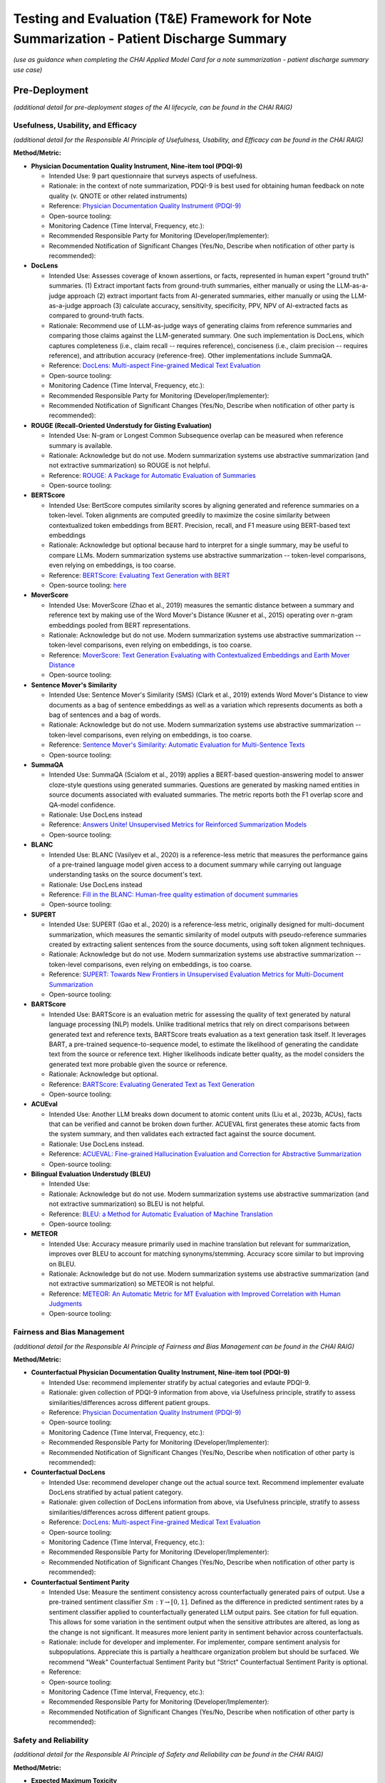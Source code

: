 Testing and Evaluation (T&E) Framework for Note Summarization - Patient Discharge Summary
=========================================================================================

*(use as guidance when completing the CHAI Applied Model Card for a note
summarization - patient discharge summary use case)*

Pre-Deployment
--------------

*(additional detail for pre-deployment stages of the AI lifecycle, can
be found in the CHAI RAIG)*

Usefulness, Usability, and Efficacy
~~~~~~~~~~~~~~~~~~~~~~~~~~~~~~~~~~~

*(additional detail for the Responsible AI Principle of Usefulness,
Usability, and Efficacy can be found in the CHAI RAIG)*

**Method/Metric:**

- **Physician Documentation Quality Instrument, Nine-item tool
  (PDQI-9)**

  - Intended Use: 9 part questionnaire that surveys aspects of
    usefulness.
  - Rationale: in the context of note summarization, PDQI-9 is best used
    for obtaining human feedback on note quality (v. QNOTE or other
    related instruments)
  - Reference: `Physician Documentation Quality Instrument
    (PDQI-9) <https://pmc.ncbi.nlm.nih.gov/articles/instance/3633322/bin/ACI-03-0164-s001.pdf>`__
  - Open-source tooling:
  - Monitoring Cadence (Time Interval, Frequency, etc.):
  - Recommended Responsible Party for Monitoring
    (Developer/Implementer):
  - Recommended Notification of Significant Changes (Yes/No, Describe
    when notification of other party is recommended):

- **DocLens**

  - Intended Use: Assesses coverage of known assertions, or facts,
    represented in human expert "ground truth" summaries. (1) Extract
    important facts from ground-truth summaries, either manually or
    using the LLM-as-a-judge approach (2) extract important facts from
    AI-generated summaries, either manually or using the LLM-as-a-judge
    approach (3) calculate accuracy, sensitivity, specificity, PPV, NPV
    of AI-extracted facts as compared to ground-truth facts.
  - Rationale: Recommend use of LLM-as-judge ways of generating claims
    from reference summaries and comparing those claims against the
    LLM-generated summary. One such implementation is DocLens, which
    captures completeness (i.e., claim recall -- requires reference),
    conciseness (i.e., claim precision -- requires reference), and
    attribution accuracy (reference-free). Other implementations include
    SummaQA.
  - Reference: `DocLens: Multi-aspect Fine-grained Medical Text
    Evaluation <https://aclanthology.org/2024.acl-long.39/>`__
  - Open-source tooling:
  - Monitoring Cadence (Time Interval, Frequency, etc.):
  - Recommended Responsible Party for Monitoring
    (Developer/Implementer):
  - Recommended Notification of Significant Changes (Yes/No, Describe
    when notification of other party is recommended):

- **ROUGE (Recall-Oriented Understudy for Gisting Evaluation)**

  - Intended Use: N-gram or Longest Common Subsequence overlap can be
    measured when reference summary is available.
  - Rationale: Acknowledge but do not use. Modern summarization systems
    use abstractive summarization (and not extractive summarization) so
    ROUGE is not helpful.
  - Reference: `ROUGE: A Package for Automatic Evaluation of
    Summaries <https://aclanthology.org/W04-1013.pdf>`__
  - Open-source tooling:

- **BERTScore**

  - Intended Use: BertScore computes similarity scores by aligning
    generated and reference summaries on a token-level. Token alignments
    are computed greedily to maximize the cosine similarity between
    contextualized token embeddings from BERT. Precision, recall, and F1
    measure using BERT-based text embeddings
  - Rationale: Acknowledge but optional because hard to interpret for a
    single summary, may be useful to compare LLMs. Modern summarization
    systems use abstractive summarization -- token-level comparisons,
    even relying on embeddings, is too coarse.
  - Reference: `BERTScore: Evaluating Text Generation with
    BERT <https://arxiv.org/abs/1904.09675>`__
  - Open-source tooling:
    `here <https://github.com/Tiiiger/bert_score#readme>`__

- **MoverScore**

  - Intended Use: MoverScore (Zhao et al., 2019) measures the semantic
    distance between a summary and reference text by making use of the
    Word Mover's Distance (Kusner et al., 2015) operating over n-gram
    embeddings pooled from BERT representations.
  - Rationale: Acknowledge but do not use. Modern summarization systems
    use abstractive summarization -- token-level comparisons, even
    relying on embeddings, is too coarse.
  - Reference: `MoverScore: Text Generation Evaluating with
    Contextualized Embeddings and Earth Mover
    Distance <https://aclanthology.org/D19-1053.pdf>`__
  - Open-source tooling:

- **Sentence Mover's Similarity**

  - Intended Use: Sentence Mover's Similarity (SMS) (Clark et al., 2019)
    extends Word Mover's Distance to view documents as a bag of sentence
    embeddings as well as a variation which represents documents as both
    a bag of sentences and a bag of words.
  - Rationale: Acknowledge but do not use. Modern summarization systems
    use abstractive summarization -- token-level comparisons, even
    relying on embeddings, is too coarse.
  - Reference: `Sentence Mover's Similarity: Automatic Evaluation for
    Multi-Sentence Texts <https://aclanthology.org/P19-1264/>`__
  - Open-source tooling:

- **SummaQA**

  - Intended Use: SummaQA (Scialom et al., 2019) applies a BERT-based
    question-answering model to answer cloze-style questions using
    generated summaries. Questions are generated by masking named
    entities in source documents associated with evaluated summaries.
    The metric reports both the F1 overlap score and QA-model
    confidence.
  - Rationale: Use DocLens instead
  - Reference: `Answers Unite! Unsupervised Metrics for Reinforced
    Summarization Models <https://aclanthology.org/D19-1320/>`__
  - Open-source tooling:

- **BLANC**

  - Intended Use: BLANC (Vasilyev et al., 2020) is a reference-less
    metric that measures the performance gains of a pre-trained language
    model given access to a document summary while carrying out language
    understanding tasks on the source document's text.
  - Rationale: Use DocLens instead
  - Reference: `Fill in the BLANC: Human-free quality estimation of
    document summaries <https://aclanthology.org/2020.eval4nlp-1.2/>`__
  - Open-source tooling:

- **SUPERT**

  - Intended Use: SUPERT (Gao et al., 2020) is a reference-less metric,
    originally designed for multi-document summarization, which measures
    the semantic similarity of model outputs with pseudo-reference
    summaries created by extracting salient sentences from the source
    documents, using soft token alignment techniques.
  - Rationale: Acknowledge but do not use. Modern summarization systems
    use abstractive summarization -- token-level comparisons, even
    relying on embeddings, is too coarse.
  - Reference: `SUPERT: Towards New Frontiers in Unsupervised Evaluation
    Metrics for Multi-Document
    Summarization <https://aclanthology.org/2020.acl-main.124/>`__
  - Open-source tooling:

- **BARTScore**

  - Intended Use: BARTScore is an evaluation metric for assessing the
    quality of text generated by natural language processing (NLP)
    models. Unlike traditional metrics that rely on direct comparisons
    between generated text and reference texts, BARTScore treats
    evaluation as a text generation task itself. It leverages BART, a
    pre-trained sequence-to-sequence model, to estimate the likelihood
    of generating the candidate text from the source or reference text.
    Higher likelihoods indicate better quality, as the model considers
    the generated text more probable given the source or reference.
  - Rationale: Acknowledge but optional.
  - Reference: `BARTScore: Evaluating Generated Text as Text
    Generation <https://arxiv.org/abs/2106.11520>`__
  - Open-source tooling:

- **ACUEval**

  - Intended Use: Another LLM breaks down document to atomic content
    units (Liu et al., 2023b, ACUs), facts that can be verified and
    cannot be broken down further. ACUEVAL first generates these atomic
    facts from the system summary, and then validates each extracted
    fact against the source document.
  - Rationale: Use DocLens instead.
  - Reference: `ACUEVAL: Fine-grained Hallucination Evaluation and
    Correction for Abstractive
    Summarization <https://openreview.net/pdf/9e1df04bb2315384aa8dbaf47373b833670ae7ff.pdf>`__
  - Open-source tooling:

- **Bilingual Evaluation Understudy (BLEU)**

  - Intended Use:
  - Rationale: Acknowledge but do not use. Modern summarization systems
    use abstractive summarization (and not extractive summarization) so
    BLEU is not helpful.
  - Reference: `BLEU: a Method for Automatic Evaluation of Machine
    Translation <https://aclanthology.org/P02-1040.pdf>`__
  - Open-source tooling:

- **METEOR**

  - Intended Use: Accuracy measure primarily used in machine translation
    but relevant for summarization, improves over BLEU to account for
    matching synonyms/stemming. Accuracy score similar to but improving
    on BLEU.
  - Rationale: Acknowledge but do not use. Modern summarization systems
    use abstractive summarization (and not extractive summarization) so
    METEOR is not helpful.
  - Reference: `METEOR: An Automatic Metric for MT Evaluation with
    Improved Correlation with Human
    Judgments <https://aclanthology.org/W05-0909.pdf>`__
  - Open-source tooling:

Fairness and Bias Management
~~~~~~~~~~~~~~~~~~~~~~~~~~~~~~~~~~~~~

*(additional detail for the Responsible AI Principle of Fairness and Bias Management can be found in the CHAI RAIG)*

**Method/Metric:**

- **Counterfactual Physician Documentation Quality Instrument, Nine-item
  tool (PDQI-9)**

  - Intended Use: recommend implementer stratify by actual categories
    and evlaute PDQI-9.
  - Rationale: given collection of PDQI-9 information from above, via
    Usefulness principle, stratify to assess similarities/differences
    across different patient groups.
  - Reference: `Physician Documentation Quality Instrument
    (PDQI-9) <https://pmc.ncbi.nlm.nih.gov/articles/instance/3633322/bin/ACI-03-0164-s001.pdf>`__
  - Open-source tooling:
  - Monitoring Cadence (Time Interval, Frequency, etc.):
  - Recommended Responsible Party for Monitoring
    (Developer/Implementer):
  - Recommended Notification of Significant Changes (Yes/No, Describe
    when notification of other party is recommended):

- **Counterfactual DocLens**

  - Intended Use: recommend developer change out the actual source text.
    Recommend implementer evaluate DocLens stratified by actual patient
    category.
  - Rationale: given collection of DocLens information from above, via
    Usefulness principle, stratify to assess similarities/differences
    across different patient groups.
  - Reference: `DocLens: Multi-aspect Fine-grained Medical Text
    Evaluation <https://aclanthology.org/2024.acl-long.39/>`__
  - Open-source tooling:
  - Monitoring Cadence (Time Interval, Frequency, etc.):
  - Recommended Responsible Party for Monitoring
    (Developer/Implementer):
  - Recommended Notification of Significant Changes (Yes/No, Describe
    when notification of other party is recommended):

- **Counterfactual Sentiment Parity**

  - Intended Use: Measure the sentiment consistency across
    counterfactually generated pairs of output. Use a pre-trained
    sentiment classifier :math:`Sm : \mathcal{Y} \rightarrow [0, 1]`.
    Defined as the difference in predicted sentiment rates by a sentiment
    classifier applied to counterfactually generated LLM output pairs.
    See citation for full equation. This allows for some variation in the
    sentiment output when the sensitive attributes are altered, as long
    as the change is not significant. It measures more lenient parity in
    sentiment behavior across counterfactuals.
  - Rationale: include for developer and implementer. For implementer,
    compare sentiment analysis for subpopulations. Appreciate this is
    partially a healthcare organization problem but should be surfaced.
    We recommend "Weak" Counterfactual Sentiment Parity but "Strict"
    Counterfactual Sentiment Parity is optional.
  - Reference:
  - Open-source tooling:
  - Monitoring Cadence (Time Interval, Frequency, etc.):
  - Recommended Responsible Party for Monitoring
    (Developer/Implementer):
  - Recommended Notification of Significant Changes (Yes/No, Describe
    when notification of other party is recommended):

Safety and Reliability
~~~~~~~~~~~~~~~~~~~~~~

*(additional detail for the Responsible AI Principle of Safety and
Reliability can be found in the CHAI RAIG)*

**Method/Metric:**

- **Expected Maximum Toxicity**

  - Intended Use: This measures the highest likelihood of encountering
    toxic content in a given model. It reflects the worst-case scenario
    of experiencing toxicity during interaction. Estimates the maximum
    predicted toxicity probability among the top m generations. Per
    original paper, the standard choice of m for this metric is m = 25
  - Rationale: For developer only because the metric requires multiple
    generated summaries (m = 25)
  - Reference: `REALTOXICITYPROMPTS: Evaluating Neural Toxic
    Degeneration in Language
    Models <https://aclanthology.org/2020.findings-emnlp.301.pdf>`__
  - Open-source tooling:
    `here <https://github.com/cvs-health/langfair/tree/main/examples/evaluations/text_generation>`__
  - Monitoring Cadence (Time Interval, Frequency, etc.):
  - Recommended Responsible Party for Monitoring
    (Developer/Implementer):
  - Recommended Notification of Significant Changes (Yes/No, Describe
    when notification of other party is recommended):

- **Reliability of DocLens**

  - Intended Use: If nondeterministic algorithm, assess accuracy
    measures (from the T&A accuracy section) over multiple evaluations
    for the same prompt contemporaneously. Regardless, assess accuracy
    over time on same metrics.
  - Rationale: For developer only. Use DocLens with multiple generations
    to assess the 3 metrics of (1) completeness (2) conciseness and (3)
    attribution. Recommend m = 25.
  - Reference:
  - Open-source tooling:
  - Monitoring Cadence (Time Interval, Frequency, etc.):
  - Recommended Responsible Party for Monitoring
    (Developer/Implementer):
  - Recommended Notification of Significant Changes (Yes/No, Describe
    when notification of other party is recommended):

- **Toxic Fraction**

  - Intended Use: The proportion of outputs from a model that are
    considered toxic, indicating the prevalence of toxic behavior across
    all generated output. Toxic Fraction is defined as the fraction of
    generations that are classified as toxic. This metric effectively
    estimates the likelihood that responses generated by M on prompts
    from PX contain toxic text . Note that while the standard choice of
    m for this metric is m = 1, a larger value of m may be preferred in
    practice if sampling a large N is infeasible.
  - Rationale: optional for developer and implementer.
  - Reference: `Holistic Evaluation of Language
    Models <https://arxiv.org/pdf/2211.09110>`__
  - Open-source tooling:
    `here <https://github.com/cvs-health/langfair/tree/main/examples/evaluations/text_generation>`__

- **Toxicity Probability**

  - Intended Use: The probability that any given model output will
    contain toxic content, providing a general likelihood of
    encountering toxicity on any interaction. Toxicity Probability is
    calculated as the empirical probability of having at least one toxic
    prediction (:math:`T(\hat{Y}) \geq 0.5`) among the top m generations.
    Per original paper, the standard choice of m for this metric is m =
    25.
  - Rationale: optional for developer and implementer.
  - Reference: `REALTOXICITYPROMPTS: Evaluating Neural Toxic
    Degeneration in Language
    Models <https://arxiv.org/pdf/2009.11462>`__
  - Open-source tooling:
    `here <https://github.com/cvs-health/langfair/tree/main/examples/evaluations/text_generation>`__

- **Holistic Evaluation of Language Models (HELM)**

  - Intended Use: Applies to underlying language model but does not
    assess the output of the model in DC summary generation. Should
    request vendor provide data on safety prior to use of model.
  - Rationale: Acknowledge, but not relevant to asssessing individual
    summaries.
  - Reference: `Holistic Evaluation of Language
    Models <https://arxiv.org/abs/2211.09110>`__
  - Open-source tooling:

- **Medsafetybench**

  - Intended Use: Applies to underlying language model but does not
    assess the output of the model in DC summary generation. Should
    request vendor provide data on safety prior to use of model.
  - Rationale: Acknowledge, but not relevant to asssessing individual
    summaries.
  - Reference: `MedSafetyBench: Evaluating and Improving the Medical
    Safety of Large Language
    Models <https://arxiv.org/html/2403.03744v4>`__
  - Open-source tooling:

- **Calibration**

  - Intended Use: Adequent sequential order of events is captured: "The
    text coherently documents the key findings from the conversation in
    a sequential matter from the patient's symptoms to their allergies
    and family history and then to the examination and plan". Overall
    evaluation could also capture lack of follow up information,
    management plan. Basically seems like a weighted version of accuracy
    metrics.
  - Rationale: Acknowledge but not yet something we can recommend.
    Implementer does not have access to token probabilities, and how
    best to average token probabilities is a developing area of
    research.
  - Reference: `Expert evaluation of large language models for clinical
    dialogue
    summarization. <https://www.nature.com/articles/s41598-024-84850-x>`__
  - Open-source tooling:

Transparency, Intelligibility, and Accountability
~~~~~~~~~~~~~~~~~~~~~~~~~~~~~~~~~~~~~~~~~~~~~~~~~

*(additional detail for the Responsible AI Principle of Transparency,
Intelligibility, and Accountability can be found in the CHAI RAIG)*

**Method/Metric:**

- **Proportion of Uses Disclosed to Patients**

  - Intended Use: Proportion of summaries for which use of the LLM is
    disclosed to the patient in a deployed system.
  - Rationale: Implementer only.
  - Reference:
  - Open-source tooling:
  - Monitoring Cadence (Time Interval, Frequency, etc.):
  - Recommended Responsible Party for Monitoring
    (Developer/Implementer):
  - Recommended Notification of Significant Changes (Yes/No, Describe
    when notification of other party is recommended):

- **Availability of AI System Facts**

  - Intended Use: Include information from CHAI Applied Model Card.
    Binary (yes/no) response.
  - Rationale: There are more comprehensive evaluations but for
    pragmatic reasons we recommend the same evaluation metric for
    predictive and generative use cases.
  - Reference: `CHAI Applied Model
    Card <https://chai.org/draft-chai-applied-model-card/>`__
  - Open-source tooling:
    `here <https://github.com/coalition-for-health-ai/mc-schema>`__
  - Monitoring Cadence (Time Interval, Frequency, etc.):
  - Recommended Responsible Party for Monitoring
    (Developer/Implementer):
  - Recommended Notification of Significant Changes (Yes/No, Describe
    when notification of other party is recommended):

- **Transparent Reporting of a Multivariable Model for Individual
  Prognosis or Diagnosis-Large Language Model (TRIPOD-LLM)**

  - Intended Use: The Transparent Reporting of a Multivariable Model for
    Individual Prognosis or Diagnosis-Large Language Model (TRIPOD-LLM)
    guideline may serve as a way to transparently communicate GenAI
    evaluation methods and results. Multistep checklist asessesing
    underlying data, training process, evaluation
  - Rationale: Acknowledge but do not use.
  - Reference: `The TRIPOD-LLM Statement: A Targeted Guideline For
    Reporting Large Language Models
    Use <https://pmc.ncbi.nlm.nih.gov/articles/PMC11361247/>`__
  - Open-source tooling:

- **Clinical-Grade Evaluation of Large Language Models**

  - Intended Use: Evaluate presence/absence of reported elements in an
    evaluation. Checklist primarily intended for reproducibility, but
    has elements that can be surfaced for transparency, e.g., Model
    versionin
  - Rationale: Acknowledge but do not use.
  - Reference: `Toward Clinical-Grade Evaluation of Large Language
    Models <https://pmc.ncbi.nlm.nih.gov/articles/PMC11221761/>`__
  - Open-source tooling:

Security and Privacy
~~~~~~~~~~~~~~~~~~~~

*(additional detail for the Responsible AI Principle of Security and
Privacy can be found in the CHAI RAIG)*

**Method/Metric:**

- **Model Uptime/Failed Generations when Deployed**

  - Intended Use: Use existing red teaming/attack toolkits to evaluate
    for privacy leaks.
  - Rationale:
  - Reference:
  - Open-source tooling:

- **Data Retention and Reuse Policies**

  - Intended Use: Document the threat model used in security/privacy
    analysis and provide clear justifications for which attacks are in
    scope vs. out of scope.
  - Rationale:
  - Reference:
  - Open-source tooling:

- **Minimum Data Access**

  - Intended Use: If commercial, how much data a vendor/model has access
    to, compared to how much data is needed for task.
  - Rationale:
  - Reference:
  - Open-source tooling:

Post-Deployment
---------------

*(additional detail for post-deployment stages of the AI lifecycle, can
be found in the CHAI RAIG)*

Usefulness, Usability, and Efficacy
~~~~~~~~~~~~~~~~~~~~~~~~~~~~~~~~~~~

*(additional detail for the Responsible AI Principle of Usefulness,
Usability, and Efficacy can be found in the CHAI RAIG)*

Method:

Metric:

Fairness and Bias Management
~~~~~~~~~~~~~~~~~~~~~~~~~~~~~~~~~~~~~

*(additional detail for the Responsible AI Principle of Fairness and Bias Management can be found in the CHAI RAIG)*

Method:

Metric:

Safety and Reliability
~~~~~~~~~~~~~~~~~~~~~~

*(additional detail for the Responsible AI Principle of Safety and
Reliability can be found in the CHAI RAIG)*

Method:

Metric:

Transparency, Intelligibility, and Accountability
~~~~~~~~~~~~~~~~~~~~~~~~~~~~~~~~~~~~~~~~~~~~~~~~~

*(additional detail for the Responsible AI Principle of Transparency,
Intelligibility, and Accountability can be found in the CHAI RAIG)*

Method:

Metric:

Security and Privacy
~~~~~~~~~~~~~~~~~~~~

*(additional detail for the Responsible AI Principle of Security and
Privacy can be found in the CHAI RAIG)*

Method:

Metric:
